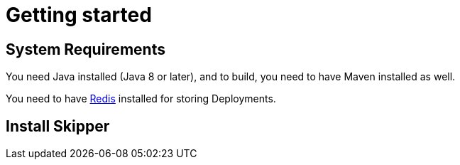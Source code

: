 [[getting-started]]
= Getting started

[partintro]
--
This guide covers how you can get started quickly using Skipper
--

[[getting-started-system-requirements]]
== System Requirements

You need Java installed (Java 8 or later), and to build, you need to have Maven installed as well.

You need to have link:https://redis.io[Redis] installed for storing Deployments.

[[getting-started-installing-skipper]]
== Install Skipper

